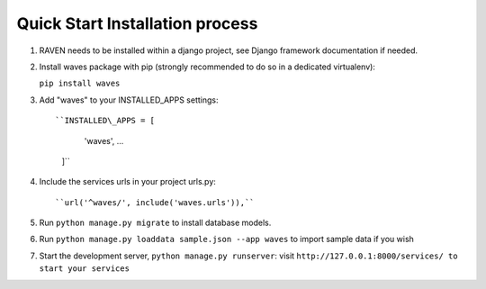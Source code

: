 Quick Start Installation process
================================

1. RAVEN needs to be installed within a django project, see Django
   framework documentation if needed.

2. Install waves package with pip (strongly recommended to do so in a
   dedicated virtualenv):

   ``pip install waves``

3. Add "waves" to your INSTALLED\_APPS settings::

   ``INSTALLED\_APPS = [
        'waves',
        ...
    ]``

4. Include the services urls in your project urls.py::

   ``url('^waves/', include('waves.urls')),``

5. Run ``python manage.py migrate`` to install database models.

6. Run ``python manage.py loaddata sample.json --app waves`` to
   import sample data if you wish

7. Start the development server, ``python manage.py runserver``: visit
   ``http://127.0.0.1:8000/services/ to start your services``


